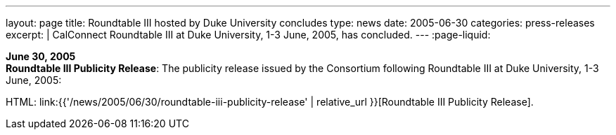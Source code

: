 ---
layout: page
title:  Roundtable III hosted by Duke University concludes
type: news
date: 2005-06-30
categories: press-releases
excerpt: |
  CalConnect Roundtable III at Duke University, 1-3 June, 2005, has
  concluded.
---
:page-liquid:

*June 30, 2005* +
*Roundtable III Publicity Release*: The publicity release issued by the
Consortium following Roundtable III at Duke University, 1-3 June, 2005:

HTML: link:{{'/news/2005/06/30/roundtable-iii-publicity-release' | relative_url }}[Roundtable III Publicity Release].

